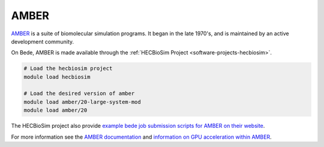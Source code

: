 .. _software-applications-amber:

AMBER
-------

`AMBER <https://ambermd.org/>`__ is a suite of biomolecular simulation programs. It began in the late 1970's, and is maintained by an active development community.

On Bede, AMBER is made available through the :ref:`HECBioSim Project <software-projects-hecbiosim>`.


.. code-block:: bash

   # Load the hecbiosim project
   module load hecbiosim

   # Load the desired version of amber
   module load amber/20-large-system-mod
   module load amber/20


The HECBioSim project also provide `example bede job submission scripts for AMBER on their website <https://www.hecbiosim.ac.uk/access-hpc/example-submit-scripts/bede-scripts>`__.

For more information see the `AMBER documentation <https://ambermd.org/Manuals.php>`__ and `information on GPU acceleration within AMBER <https://ambermd.org/GPUSupport.php>`__.




